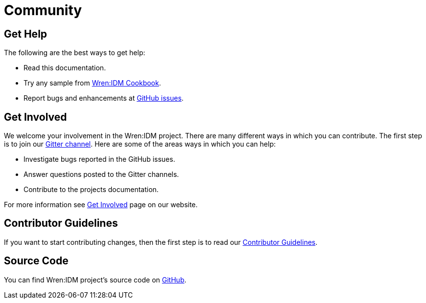 = Community

== Get Help

The following are the best ways to get help:

* Read this documentation.
* Try any sample from https://github.com/WrenSecurity/wrenidm-cookbook[Wren:IDM Cookbook^].
* Report bugs and enhancements at https://github.com/WrenSecurity/wrenidm/issues[GitHub issues^].

== Get Involved

We welcome your involvement in the Wren:IDM project. There are many different ways in which you can contribute. The first step is to join our https://gitter.im/WrenSecurity/Lobby[Gitter channel^]. Here are some of the areas ways in which you can help:

* Investigate bugs reported in the GitHub issues.
* Answer questions posted to the Gitter channels.
* Contribute to the projects documentation.

For more information see https://wrensecurity.org/community/join.html#get-involved[Get Involved^] page on our website.

== Contributor Guidelines

If you want to start contributing changes, then the first step is to read our https://github.com/WrenSecurity/wrensec-docs/wiki/Contributor-Guidelines#introduction[Contributor Guidelines^].

== Source Code

You can find Wren:IDM project's source code on https://github.com/WrenSecurity/wrenidm[GitHub^].